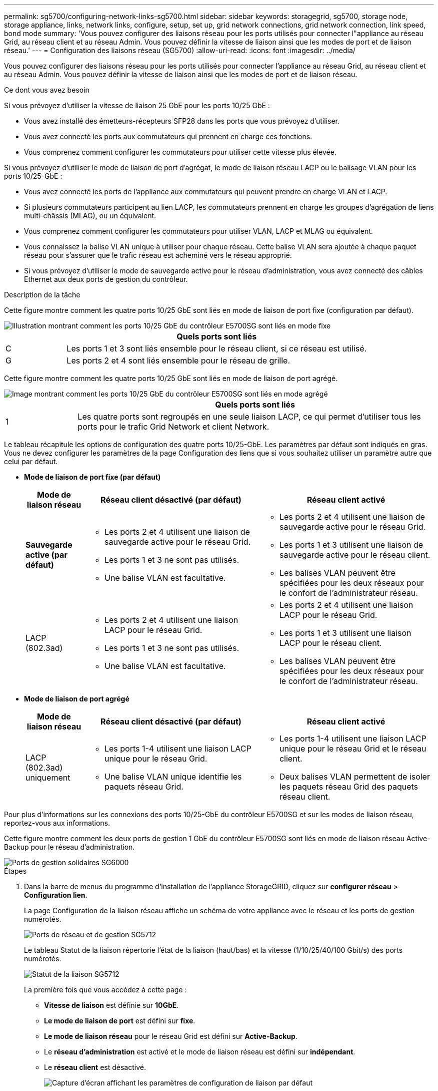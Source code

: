 ---
permalink: sg5700/configuring-network-links-sg5700.html 
sidebar: sidebar 
keywords: storagegrid, sg5700, storage node, storage appliance, links, network links, configure, setup, set up, grid network connections, grid network connection, link speed, bond mode 
summary: 'Vous pouvez configurer des liaisons réseau pour les ports utilisés pour connecter l"appliance au réseau Grid, au réseau client et au réseau Admin. Vous pouvez définir la vitesse de liaison ainsi que les modes de port et de liaison réseau.' 
---
= Configuration des liaisons réseau (SG5700)
:allow-uri-read: 
:icons: font
:imagesdir: ../media/


[role="lead"]
Vous pouvez configurer des liaisons réseau pour les ports utilisés pour connecter l'appliance au réseau Grid, au réseau client et au réseau Admin. Vous pouvez définir la vitesse de liaison ainsi que les modes de port et de liaison réseau.

.Ce dont vous avez besoin
Si vous prévoyez d'utiliser la vitesse de liaison 25 GbE pour les ports 10/25 GbE :

* Vous avez installé des émetteurs-récepteurs SFP28 dans les ports que vous prévoyez d'utiliser.
* Vous avez connecté les ports aux commutateurs qui prennent en charge ces fonctions.
* Vous comprenez comment configurer les commutateurs pour utiliser cette vitesse plus élevée.


Si vous prévoyez d'utiliser le mode de liaison de port d'agrégat, le mode de liaison réseau LACP ou le balisage VLAN pour les ports 10/25-GbE :

* Vous avez connecté les ports de l'appliance aux commutateurs qui peuvent prendre en charge VLAN et LACP.
* Si plusieurs commutateurs participent au lien LACP, les commutateurs prennent en charge les groupes d'agrégation de liens multi-châssis (MLAG), ou un équivalent.
* Vous comprenez comment configurer les commutateurs pour utiliser VLAN, LACP et MLAG ou équivalent.
* Vous connaissez la balise VLAN unique à utiliser pour chaque réseau. Cette balise VLAN sera ajoutée à chaque paquet réseau pour s'assurer que le trafic réseau est acheminé vers le réseau approprié.
* Si vous prévoyez d'utiliser le mode de sauvegarde active pour le réseau d'administration, vous avez connecté des câbles Ethernet aux deux ports de gestion du contrôleur.


.Description de la tâche
Cette figure montre comment les quatre ports 10/25 GbE sont liés en mode de liaison de port fixe (configuration par défaut).

image::../media/e5700sg_fixed_port.gif[Illustration montrant comment les ports 10/25 GbE du contrôleur E5700SG sont liés en mode fixe]

[cols="1a,5a"]
|===
|  | Quels ports sont liés 


 a| 
C
 a| 
Les ports 1 et 3 sont liés ensemble pour le réseau client, si ce réseau est utilisé.



 a| 
G
 a| 
Les ports 2 et 4 sont liés ensemble pour le réseau de grille.

|===
Cette figure montre comment les quatre ports 10/25 GbE sont liés en mode de liaison de port agrégé.

image::../media/e5700sg_aggregate_port.gif[Image montrant comment les ports 10/25 GbE du contrôleur E5700SG sont liés en mode agrégé]

[cols="1a,5a"]
|===
|  | Quels ports sont liés 


 a| 
1
 a| 
Les quatre ports sont regroupés en une seule liaison LACP, ce qui permet d'utiliser tous les ports pour le trafic Grid Network et client Network.

|===
Le tableau récapitule les options de configuration des quatre ports 10/25-GbE. Les paramètres par défaut sont indiqués en gras. Vous ne devez configurer les paramètres de la page Configuration des liens que si vous souhaitez utiliser un paramètre autre que celui par défaut.

* *Mode de liaison de port fixe (par défaut)*
+
[cols="1a,3a,3a"]
|===
| Mode de liaison réseau | Réseau client désactivé (par défaut) | Réseau client activé 


 a| 
*Sauvegarde active (par défaut)*
 a| 
** Les ports 2 et 4 utilisent une liaison de sauvegarde active pour le réseau Grid.
** Les ports 1 et 3 ne sont pas utilisés.
** Une balise VLAN est facultative.

 a| 
** Les ports 2 et 4 utilisent une liaison de sauvegarde active pour le réseau Grid.
** Les ports 1 et 3 utilisent une liaison de sauvegarde active pour le réseau client.
** Les balises VLAN peuvent être spécifiées pour les deux réseaux pour le confort de l'administrateur réseau.




 a| 
LACP (802.3ad)
 a| 
** Les ports 2 et 4 utilisent une liaison LACP pour le réseau Grid.
** Les ports 1 et 3 ne sont pas utilisés.
** Une balise VLAN est facultative.

 a| 
** Les ports 2 et 4 utilisent une liaison LACP pour le réseau Grid.
** Les ports 1 et 3 utilisent une liaison LACP pour le réseau client.
** Les balises VLAN peuvent être spécifiées pour les deux réseaux pour le confort de l'administrateur réseau.


|===
* *Mode de liaison de port agrégé*
+
[cols="1a,3a,3a"]
|===
| Mode de liaison réseau | Réseau client désactivé (par défaut) | Réseau client activé 


 a| 
LACP (802.3ad) uniquement
 a| 
** Les ports 1-4 utilisent une liaison LACP unique pour le réseau Grid.
** Une balise VLAN unique identifie les paquets réseau Grid.

 a| 
** Les ports 1-4 utilisent une liaison LACP unique pour le réseau Grid et le réseau client.
** Deux balises VLAN permettent de isoler les paquets réseau Grid des paquets réseau client.


|===


Pour plus d'informations sur les connexions des ports 10/25-GbE du contrôleur E5700SG et sur les modes de liaison réseau, reportez-vous aux informations.

Cette figure montre comment les deux ports de gestion 1 GbE du contrôleur E5700SG sont liés en mode de liaison réseau Active-Backup pour le réseau d'administration.

image::../media/e5700sg_bonded_management_ports.gif[Ports de gestion solidaires SG6000]

.Étapes
. Dans la barre de menus du programme d'installation de l'appliance StorageGRID, cliquez sur *configurer réseau* > *Configuration lien*.
+
La page Configuration de la liaison réseau affiche un schéma de votre appliance avec le réseau et les ports de gestion numérotés.

+
image::../media/sg5712_configuring_network_ports.png[Ports de réseau et de gestion SG5712]

+
Le tableau Statut de la liaison répertorie l'état de la liaison (haut/bas) et la vitesse (1/10/25/40/100 Gbit/s) des ports numérotés.

+
image::../media/sg5712_configuring_network_linkstatus.png[Statut de la liaison SG5712]

+
La première fois que vous accédez à cette page :

+
** *Vitesse de liaison* est définie sur *10GbE*.
** *Le mode de liaison de port* est défini sur *fixe*.
** *Le mode de liaison réseau* pour le réseau Grid est défini sur *Active-Backup*.
** Le *réseau d'administration* est activé et le mode de liaison réseau est défini sur *indépendant*.
** Le *réseau client* est désactivé.
+
image:../media/network_link_configuration_fixed.png["Capture d'écran affichant les paramètres de configuration de liaison par défaut"]



. Si vous prévoyez d'utiliser la vitesse de liaison 25 GbE pour les ports 10/25 GbE, sélectionnez *25GbE* dans la liste déroulante vitesse de liaison.
+
Les commutateurs réseau que vous utilisez pour le réseau Grid et le réseau client doivent également prendre en charge et être configurés pour cette vitesse. Des émetteurs-récepteurs SFP28 doivent être installés dans les ports.

. Activez ou désactivez les réseaux StorageGRID que vous souhaitez utiliser.
+
Le réseau Grid est requis. Vous ne pouvez pas désactiver ce réseau.

+
.. Si l'appliance n'est pas connectée au réseau Admin, décochez la case *Activer le réseau* du réseau Admin.
+
image::../media/admin_network_disabled.gif[Capture d'écran affichant la case à cocher pour activer ou désactiver le réseau Admin]

.. Si l'appliance est connectée au réseau client, cochez la case *Activer le réseau* pour le réseau client.
+
Les paramètres du réseau client pour les ports 10/25-GbE sont maintenant affichés.



. Reportez-vous au tableau et configurez le mode de liaison de port et le mode de liaison réseau.
+
Cet exemple présente :

+
** *Agrégat* et *LACP* sélectionnés pour les réseaux Grid et client. Vous devez spécifier une balise VLAN unique pour chaque réseau. Vous pouvez sélectionner des valeurs comprises entre 0 et 4095.
** *Sauvegarde active* sélectionnée pour le réseau d'administration.
+
image:../media/network_link_configuration_aggregate.gif["Capture d'écran montrant les paramètres de configuration de liaison pour le mode d'agrégation"]



. Lorsque vous êtes satisfait de vos sélections, cliquez sur *Enregistrer*.
+

NOTE: Vous risquez de perdre votre connexion si vous avez apporté des modifications au réseau ou au lien auquel vous êtes connecté. Si vous n'êtes pas reconnecté dans une minute, entrez à nouveau l'URL du programme d'installation de l'appliance StorageGRID à l'aide de l'une des autres adresses IP attribuées à l'appliance : +
`*https://_E5700SG_Controller_IP_:8443*`



.Informations associées
link:port-bond-modes-for-e5700sg-controller-ports.html["Modes de liaison des ports pour les ports du contrôleur E5700SG"]
